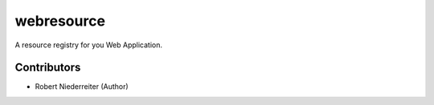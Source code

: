 webresource
===========

A resource registry for you Web Application.


Contributors
------------

- Robert Niederreiter (Author)
